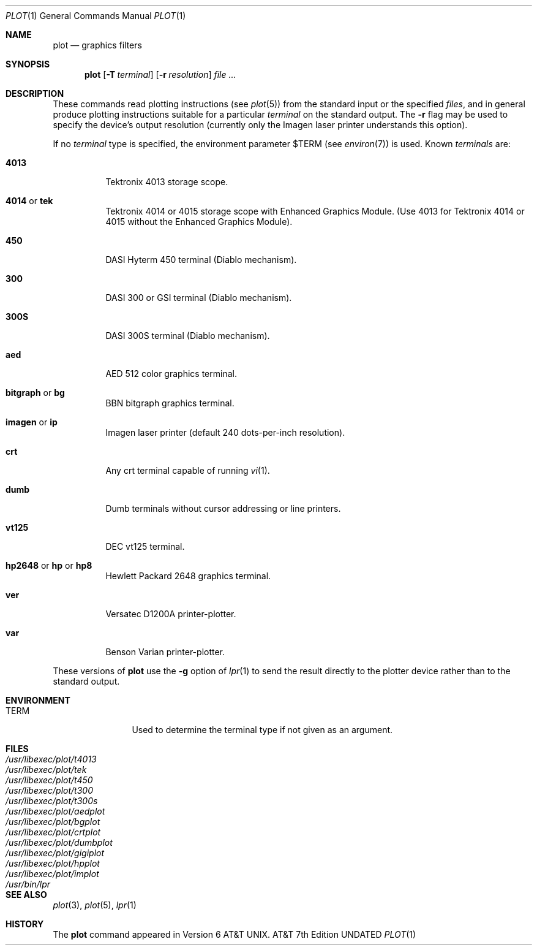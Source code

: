 .\" Copyright (c) 1990, 1993
.\"	The Regents of the University of California.  All rights reserved.
.\"
.\" This module is believed to contain source code proprietary to AT&T.
.\" Use and redistribution is subject to the Berkeley Software License
.\" Agreement and your Software Agreement with AT&T (Western Electric).
.\"
.\" %sccs.include.proprietary.roff%
.\"
.\"	@(#)plot.1	8.1 (Berkeley) 06/06/93
.\"
.Dd 
.Dt PLOT 1
.Os ATT 7th
.Sh NAME
.Nm plot
.Nd graphics filters
.Sh SYNOPSIS
.Nm plot
.Op Fl T Ar terminal
.Op Fl r Ar resolution
.Ar
.Sh DESCRIPTION
These commands read plotting instructions (see
.Xr plot 5 )
from the standard input or the specified
.Ar files  ,
and in general
produce plotting instructions suitable for
a particular
.Ar terminal
on the standard output.
The
.Fl r
flag may be used to specify the device's output resolution
(currently only the Imagen laser printer understands this option).
.Pp
If no
.Ar terminal
type is specified, the environment parameter
.Ev $TERM
(see
.Xr environ 7 )
is used.
Known
.Ar terminals
are:
.Bl -tag -width indent
.It Cm 4013
Tektronix 4013 storage scope.
.It Cm 4014 No \&or Cm tek
Tektronix 4014 or 4015 storage scope with Enhanced Graphics Module.
(Use 4013 for Tektronix 4014 or 4015 without the Enhanced Graphics Module).
.It Cm 450
.Tn DASI
Hyterm 450 terminal (Diablo mechanism).
.It Cm 300
.Tn DASI
300 or
.Tn GSI
terminal (Diablo mechanism).
.It Cm 300S
DASI 300S terminal (Diablo mechanism).
.It Cm aed
.Tn AED
512 color graphics terminal.
.It Cm bitgraph No \&or Cm bg
.Tn BBN
bitgraph graphics terminal.
.It Cm imagen No \&or Cm \&ip
Imagen laser printer (default 240 dots-per-inch resolution).
.It Cm crt
Any crt terminal capable of running
.Xr vi  1  .
.It Cm dumb
Dumb terminals without cursor addressing or line printers.
.It Cm vt125
DEC vt125 terminal.
.It Xo
.Cm hp2648 No \&or Cm \&hp
.No \&or Cm hp8
.Xc
Hewlett Packard 2648 graphics terminal.
.It Cm ver
Versatec D1200A printer-plotter.
.It Cm var
Benson Varian printer-plotter.
.El
.Pp
These versions of
.Nm plot
use the
.Fl g
option of
.Xr lpr  1
to send the result directly to the plotter device rather than to
the standard output.
.Sh ENVIRONMENT
.Bl -tag -width Fl
.It Ev TERM
Used to determine the terminal type if not given as an argument.
.Sh FILES
.Bl -tag -width /usr/bin/gigiplot -compact
.It Pa /usr/libexec/plot/t4013
.It Pa /usr/libexec/plot/tek
.It Pa /usr/libexec/plot/t450
.It Pa /usr/libexec/plot/t300
.It Pa /usr/libexec/plot/t300s
.It Pa /usr/libexec/plot/aedplot
.It Pa /usr/libexec/plot/bgplot
.It Pa /usr/libexec/plot/crtplot
.It Pa /usr/libexec/plot/dumbplot
.It Pa /usr/libexec/plot/gigiplot
.It Pa /usr/libexec/plot/hpplot
.It Pa /usr/libexec/plot/implot
.It Pa /usr/bin/lpr
.El
.Sh SEE ALSO
.Xr plot 3 ,
.Xr plot 5 ,
.Xr lpr 1
.Sh HISTORY
The
.Nm plot
command
appeared in
.At v6 .
